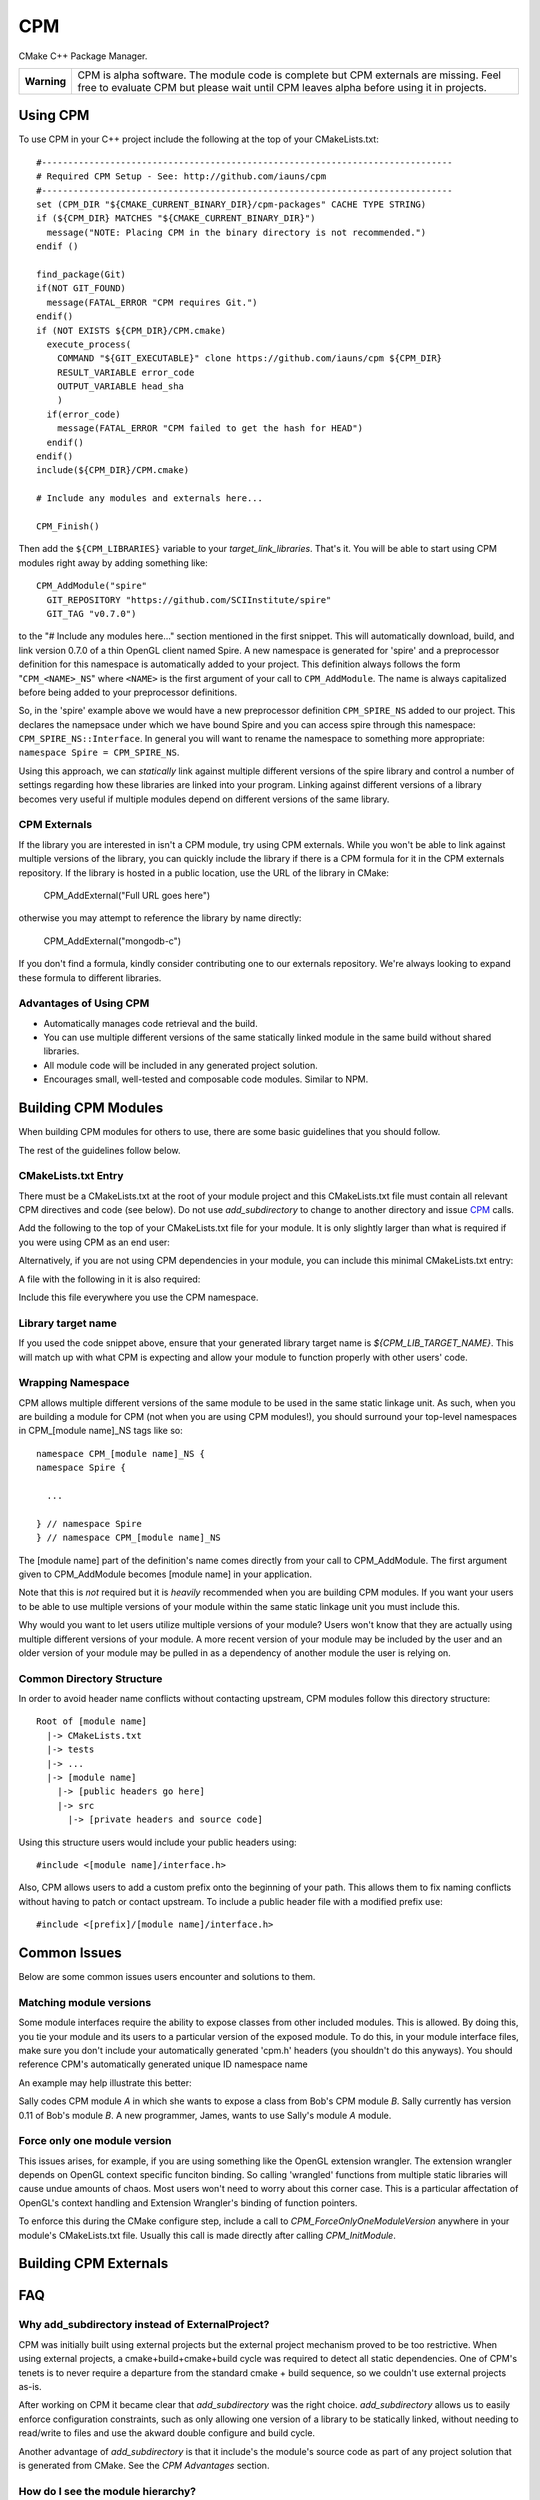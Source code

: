 ===
CPM
===

CMake C++ Package Manager.

+---------------+--------------------------------------------------------------+
|  **Warning**  |  CPM is alpha software. The module code is complete but CPM  |
|               |  externals are missing. Feel free to evaluate CPM but please |
|               |  wait until CPM leaves alpha before using it in projects.    |
+---------------+--------------------------------------------------------------+

Using CPM
=========

To use CPM in your C++ project include the following at the top of your
CMakeLists.txt::

  #------------------------------------------------------------------------------
  # Required CPM Setup - See: http://github.com/iauns/cpm
  #------------------------------------------------------------------------------
  set (CPM_DIR "${CMAKE_CURRENT_BINARY_DIR}/cpm-packages" CACHE TYPE STRING)
  if (${CPM_DIR} MATCHES "${CMAKE_CURRENT_BINARY_DIR}")
    message("NOTE: Placing CPM in the binary directory is not recommended.")
  endif ()
  
  find_package(Git)
  if(NOT GIT_FOUND)
    message(FATAL_ERROR "CPM requires Git.")
  endif()
  if (NOT EXISTS ${CPM_DIR}/CPM.cmake)
    execute_process(
      COMMAND "${GIT_EXECUTABLE}" clone https://github.com/iauns/cpm ${CPM_DIR}
      RESULT_VARIABLE error_code
      OUTPUT_VARIABLE head_sha
      )
    if(error_code)
      message(FATAL_ERROR "CPM failed to get the hash for HEAD")
    endif()
  endif()
  include(${CPM_DIR}/CPM.cmake)
  
  # Include any modules and externals here...
  
  CPM_Finish()

Then add the ``${CPM_LIBRARIES}`` variable to your `target_link_libraries`.
That's it. You will be able to start using CPM modules right away by adding
something like::

  CPM_AddModule("spire"
    GIT_REPOSITORY "https://github.com/SCIInstitute/spire"
    GIT_TAG "v0.7.0")

to the "# Include any modules here..." section mentioned in the first snippet.
This will automatically download, build, and link version 0.7.0 of a thin
OpenGL client named Spire. A new namespace is generated for 'spire' and a
preprocessor definition for this namespace is automatically added to your
project. This definition always follows the form "``CPM_<NAME>_NS``" where
``<NAME>`` is the first argument of your call to ``CPM_AddModule``. The name is
always capitalized before being added to your preprocessor definitions.

So, in the 'spire' example above we would have a new preprocessor definition
``CPM_SPIRE_NS`` added to our project. This declares the namepsace under which
we have bound Spire and you can access spire through this namespace:
``CPM_SPIRE_NS::Interface``. In general you will want to rename the namespace
to something more appropriate: ``namespace Spire = CPM_SPIRE_NS``.

Using this approach, we can *statically* link against multiple different
versions of the spire library and control a number of settings regarding how
these libraries are linked into your program.  Linking against different
versions of a library becomes very useful if multiple modules depend on
different versions of the same library.

CPM Externals
-------------

If the library you are interested in isn't a CPM module, try using CPM
externals. While you won't be able to link against multiple versions of the
library, you can quickly include the library if there is a CPM formula for it
in the CPM externals repository. If the library is hosted in a public
location, use the URL of the library in CMake:

  CPM_AddExternal("Full URL goes here")

otherwise you may attempt to reference the library by name directly:

  CPM_AddExternal("mongodb-c")

If you don't find a formula, kindly consider contributing one to our externals
repository. We're always looking to expand these formula to different
libraries.

Advantages of Using CPM
-----------------------

* Automatically manages code retrieval and the build.
* You can use multiple different versions of the same statically linked module
  in the same build without shared libraries.
* All module code will be included in any generated project solution.
* Encourages small, well-tested and composable code modules. Similar to NPM.

Building CPM Modules
====================

When building CPM modules for others to use, there are some basic guidelines
that you should follow. 

The rest of the guidelines follow below.

CMakeLists.txt Entry
--------------------

There must be a CMakeLists.txt at the root of your module project and this
CMakeLists.txt file must contain all relevant CPM directives and code (see
below). Do not use `add_subdirectory` to change to another directory and issue
CPM_ calls.

Add the following to the top of your CMakeLists.txt file for your module. It
is only slightly larger than what is required if you were using CPM as an end
user:

  
  

Alternatively, if you are not using CPM dependencies in your module, you can
include this minimal CMakeLists.txt entry:

  
  

A file with the following in it is also required:

  
  

Include this file everywhere you use the CPM namespace.

Library target name
-------------------

If you used the code snippet above, ensure that your generated library target
name is `${CPM_LIB_TARGET_NAME}`. This will match up with what CPM is
expecting and allow your module to function properly with other users' code.

Wrapping Namespace
------------------

CPM allows multiple different versions of the same module to be used in the
same static linkage unit. As such, when you are building a module for CPM (not
when you are using CPM modules!), you should surround your top-level namespaces
in CPM_[module name]_NS tags like so::

  namespace CPM_[module name]_NS {
  namespace Spire {

    ...  

  } // namespace Spire
  } // namespace CPM_[module name]_NS

The [module name] part of the definition's name comes directly from your call
to CPM_AddModule. The first argument given to CPM_AddModule becomes [module
name] in your application.

Note that this is *not* required but it is *heavily* recommended when you are
building CPM modules. If you want your users to be able to use multiple
versions of your module within the same static linkage unit you must include
this.

Why would you want to let users utilize multiple versions of your module?
Users won't know that they are actually using multiple different versions of
your module. A more recent version of your module may be included by the user
and an older version of your module may be pulled in as a dependency of
another module the user is relying on.

Common Directory Structure
--------------------------

In order to avoid header name conflicts without contacting upstream, CPM
modules follow this directory structure::

  Root of [module name]
    |-> CMakeLists.txt
    |-> tests
    |-> ...
    |-> [module name]
      |-> [public headers go here]  
      |-> src
        |-> [private headers and source code]

Using this structure users would include your public headers using::

  #include <[module name]/interface.h>

Also, CPM allows users to add a custom prefix onto the beginning of your
path. This allows them to fix naming conflicts without having to patch or
contact upstream. To include a public header file with a modified prefix use::

  #include <[prefix]/[module name]/interface.h>

Common Issues
=============

Below are some common issues users encounter and solutions to them.

Matching module versions
------------------------

Some module interfaces require the ability to expose classes from other
included modules. This is allowed. By doing this, you tie your module and its
users to a particular version of the exposed module. To do this, in your
module interface files, make sure you don't include your automatically
generated 'cpm.h' headers (you shouldn't do this anyways). You should
reference CPM's automatically generated unique ID namespace name 

An example may help illustrate this better:

Sally codes CPM module `A` in which she wants to expose a class from Bob's CPM
module `B`. Sally currently has version 0.11 of Bob's module `B`. A new
programmer, James, wants to use Sally's module `A` module.

Force only one module version
-----------------------------

This issues arises, for example, if you are using something like the OpenGL
extension wrangler. The extension wrangler depends on OpenGL context specific
funciton binding. So calling 'wrangled' functions from multiple static
libraries will cause undue amounts of chaos. Most users won't need to worry
about this corner case. This is a particular affectation of OpenGL's context
handling and Extension Wrangler's binding of function pointers.

To enforce this during the CMake configure step, include a call to
`CPM_ForceOnlyOneModuleVersion` anywhere in your module's CMakeLists.txt file.
Usually this call is made directly after calling `CPM_InitModule`.

Building CPM Externals
======================


FAQ
===

Why add_subdirectory instead of ExternalProject?
------------------------------------------------

CPM was initially built using external projects but the external project
mechanism proved to be too restrictive. When using external projects, a
cmake+build+cmake+build cycle was required to detect all static dependencies.
One of CPM's tenets is to never require a departure from the standard cmake +
build sequence, so we couldn't use external projects as-is.

After working on CPM it became clear that `add_subdirectory` was the right
choice. `add_subdirectory` allows us to easily enforce configuration
constraints, such as only allowing one version of a library to be statically
linked, without needing to read/write to files and use the akward double
configure and build cycle.

Another advantage of `add_subdirectory` is that it include's the module's
source code as part of any project solution that is generated from CMake. See
the `CPM Advantages` section.

How do I see the module hierarchy?
----------------------------------

When building your project define: `CPM_SHOW_HIERARCHY=TRUE`.

On the command line this would look something like

  cmake -DCPM_SHOW_HIERARCHY=TRUE ...

